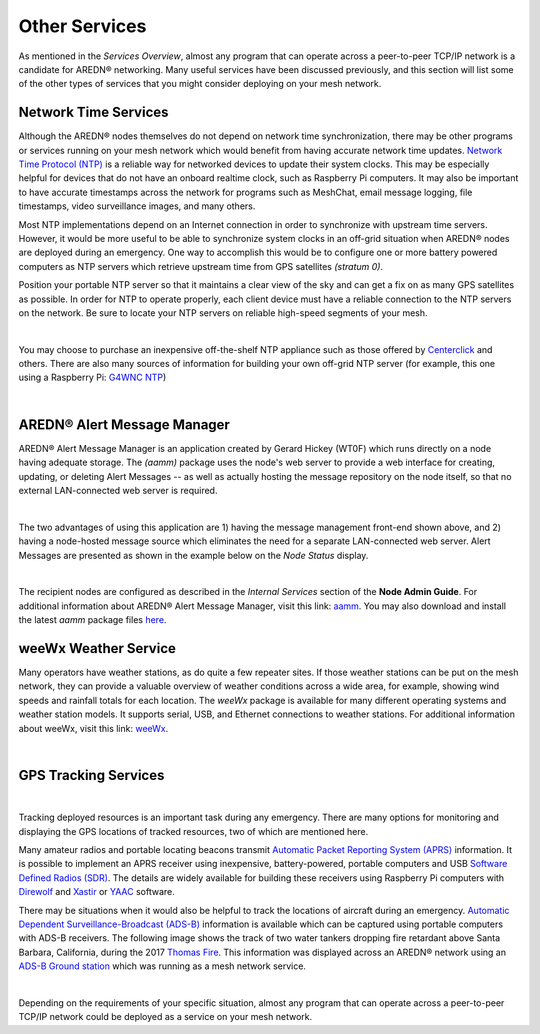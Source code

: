 ==============
Other Services
==============

As mentioned in the *Services Overview*, almost any program that can operate across a peer-to-peer TCP/IP network is a candidate for AREDN® networking. Many useful services have been discussed previously, and this section will list some of the other types of services that you might consider deploying on your mesh network.

Network Time Services
---------------------

Although the AREDN® nodes themselves do not depend on network time synchronization, there may be other programs or services running on your mesh network which would benefit from having accurate network time updates. `Network Time Protocol (NTP) <https://en.wikipedia.org/wiki/Network_Time_Protocol>`_ is a reliable way for networked devices to update their system clocks. This may be especially helpful for devices that do not have an onboard realtime clock, such as Raspberry Pi computers. It may also be important to have accurate timestamps across the network for programs such as MeshChat, email message logging, file timestamps, video surveillance images, and many others.

Most NTP implementations depend on an Internet connection in order to synchronize with upstream time servers. However, it would be more useful to be able to synchronize system clocks in an off-grid situation when AREDN® nodes are deployed during an emergency. One way to accomplish this would be to configure one or more battery powered computers as NTP servers which retrieve upstream time from GPS satellites *(stratum 0)*.

.. image:: _images/centerclick.png
   :alt: NTP Appliance
   :align: right

Position your portable NTP server so that it maintains a clear view of the sky and can get a fix on as many GPS satellites as possible. In order for NTP to operate properly, each client device must have a reliable connection to the NTP servers on the network. Be sure to locate your NTP servers on reliable high-speed segments of your mesh.

.. image:: _images/ntp-gps.png
   :alt: OffGrid NTP Server
   :align: right

|

You may choose to purchase an inexpensive off-the-shelf NTP appliance such as those offered by `Centerclick <https://centerclick.com/ntp/>`_ and others. There are also many sources of information for building your own off-grid NTP server (for example, this one using a Raspberry Pi: `G4WNC NTP <https://photobyte.org/raspberry-pi-stretch-gps-dongle-as-a-time-source-with-chrony-timedatectl/#>`_)

|

AREDN® Alert Message Manager
-----------------------------------

AREDN® Alert Message Manager is an application created by Gerard Hickey (WT0F) which runs directly on a node having adequate storage. The *(aamm)* package uses the node's web server to provide a web interface for creating, updating, or deleting Alert Messages -- as well as actually hosting the message repository on the node itself, so that no external LAN-connected web server is required.

.. image:: _images/aamm-display.png
   :alt: AAMM Display
   :align: center

|

The two advantages of using this application are 1) having the message management front-end shown above, and 2) having a node-hosted message source which eliminates the need for a separate LAN-connected web server. Alert Messages are presented as shown in the example below on the *Node Status* display.

.. image:: _images/aamm-msg.png
   :alt: AAMM Messages
   :align: center

|

The recipient nodes are configured as described in the *Internal Services* section of the **Node Admin Guide**. For additional information about AREDN® Alert Message Manager, visit this link: `aamm <https://gitlab.com/aredn-apps/aamm>`_. You may also download and install the latest *aamm* package files `here <https://gitlab.com/aredn-apps/aamm/-/packages>`_.

weeWx Weather Service
---------------------

Many operators have weather stations, as do quite a few repeater sites. If
those weather stations can be put on the mesh network, they can provide
a valuable overview of weather conditions across a wide area, for example, showing wind speeds and rainfall totals for each location. The *weeWx* package is available for many different operating systems and weather station models. It supports serial, USB, and Ethernet connections to weather stations. For additional information about weeWx, visit this link: `weeWx <http://www.weewx.com>`_.

.. image:: _images/weewx.png
   :alt: weeWx Display
   :align: center

|

GPS Tracking Services
---------------------

.. image:: _images/aprs.png
   :alt: APRS Map Display
   :align: right

|

Tracking deployed resources is an important task during any emergency. There are many options for monitoring and displaying the GPS locations of tracked resources, two of which are mentioned here.

Many amateur radios and portable locating beacons transmit `Automatic Packet Reporting System (APRS) <https://en.wikipedia.org/wiki/Automatic_Packet_Reporting_System>`_ information. It is possible to implement an APRS receiver using inexpensive, battery-powered, portable computers and USB `Software Defined Radios (SDR) <https://en.wikipedia.org/wiki/Software-defined_radio>`_. The details are widely available for building these receivers using Raspberry Pi computers with `Direwolf <https://github.com/wb2osz/direwolf/blob/master/README.md>`_ and `Xastir <https://sourceforge.net/projects/xastir/>`_ or `YAAC <https://sourceforge.net/p/yetanotheraprsc/wiki/Home/>`_ software.

There may be situations when it would also be helpful to track the locations of aircraft during an emergency. `Automatic Dependent Surveillance-Broadcast (ADS-B) <https://en.wikipedia.org/wiki/Automatic_dependent_surveillance_%E2%80%93_broadcast>`_ information is available which can be captured using portable computers with ADS-B receivers. The following image shows the track of two water tankers dropping fire retardant above Santa Barbara, California, during the 2017 `Thomas Fire <https://en.wikipedia.org/wiki/Thomas_Fire>`_. This information was displayed across an AREDN® network using an `ADS-B Ground station <https://flightaware.com/adsb/piaware/build>`_ which was running as a mesh network service.

.. image:: _images/ADS-B.png
   :alt: ADS-B Map Display
   :align: center

|

Depending on the requirements of your specific situation, almost any program that can operate across a peer-to-peer TCP/IP network could be deployed as a service on your mesh network.
